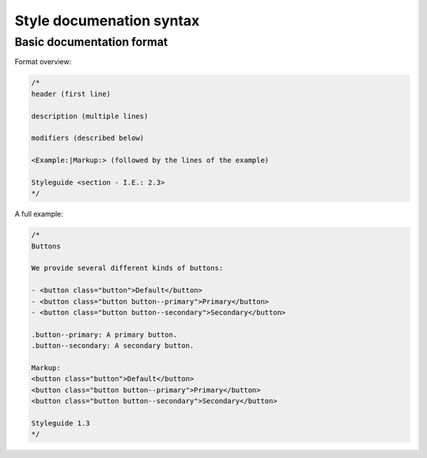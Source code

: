 #########################
Style documenation syntax
#########################


**************************
Basic documentation format
**************************

Format overview:

.. code-block:: css

    /*
    header (first line)

    description (multiple lines)

    modifiers (described below)

    <Example:|Markup:> (followed by the lines of the example)

    Styleguide <section - I.E.: 2.3>
    */


A full example:

.. code-block:: css


    /*
    Buttons

    We provide several different kinds of buttons:

    - <button class="button">Default</button>
    - <button class="button button--primary">Primary</button>
    - <button class="button button--secondary">Secondary</button>

    .button--primary: A primary button.
    .button--secondary: A secondary button.

    Markup:
    <button class="button">Default</button>
    <button class="button button--primary">Primary</button>
    <button class="button button--secondary">Secondary</button>

    Styleguide 1.3
    */

